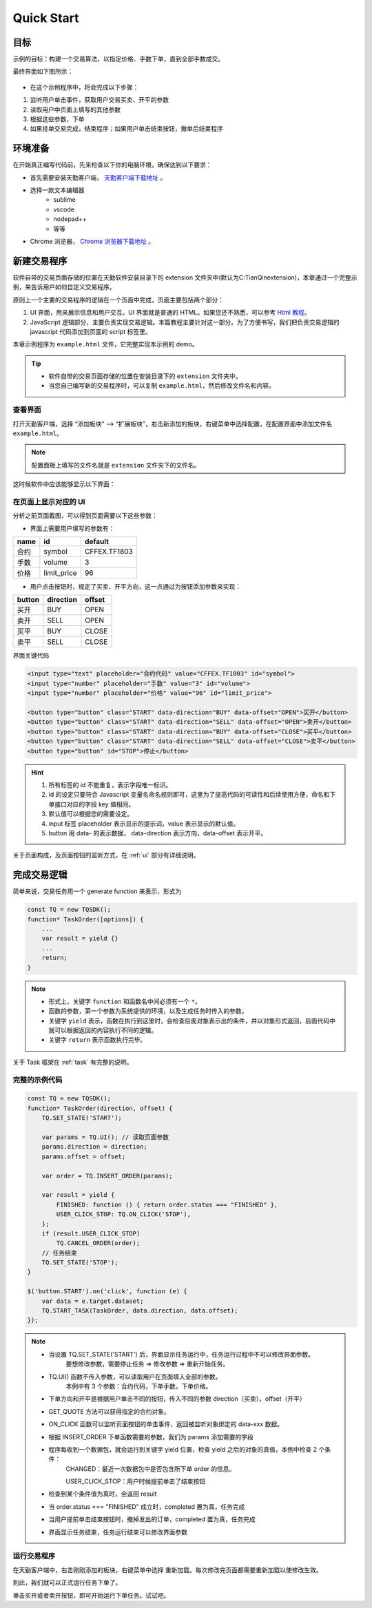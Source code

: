 .. _quick_start:

Quick Start
#################################################

目标
=================================================

示例的目标：构建一个交易算法，以指定价格、手数下单，直到全部手数成交。

最终界面如下图所示：

.. figure:: _static/example_ui_1.png
    :width: 500px
    :figwidth: 80%
    :alt: 示例目标截图


+ 在这个示例程序中，将会完成以下步骤：

1. 监听用户单击事件，获取用户交易买卖、开平的参数
2. 读取用户中页面上填写的其他参数
3. 根据这些参数，下单
4. 如果挂单交易完成，结束程序；如果用户单击结束按钮，撤单后结束程序

环境准备
======================================================

在开始真正编写代码前，先来检查以下你的电脑环境，确保达到以下要求：

+ 首先需要安装天勤客户端， `天勤客户端下载地址`_ 。
+ 选择一款文本编辑器
    - sublime
    - vscode
    - nodepad++
    - 等等
+ Chrome 浏览器， `Chrome 浏览器下载地址`_ 。

新建交易程序
======================================================

软件自带的交易页面存储的位置在天勤软件安装目录下的 extension 文件夹中(默认为C:\TianQin\extension)，本章通过一个完整示例，来告诉用户如何自定义交易程序。

原则上一个主要的交易程序的逻辑在一个页面中完成，页面主要包括两个部分：

1. UI 界面，用来展示信息和用户交互。UI 界面就是普通的 HTML。如果您还不熟悉，可以参考 `Html 教程`_。

2. JavaScript 逻辑部分，主要负责实现交易逻辑。本篇教程主要针对这一部分。为了方便书写，我们把负责交易逻辑的 javascript 代码添加到页面的 script 标签里。

本章示例程序为 ``example.html`` 文件，它完整实现本示例的 demo。

.. tip::
    - 软件自带的交易页面存储的位置在安装目录下的 ``extension`` 文件夹中。
    - 当您自己编写新的交易程序时，可以复制 ``example.html``，然后修改文件名和内容。


查看界面
-------------------------------------------------------

打开天勤客户端，选择 “添加板块” --> “扩展板块”，右击新添加的板块，右键菜单中选择配置，在配置界面中添加文件名 ``example.html``。

.. note::
    配置面板上填写的文件名就是 ``extension`` 文件夹下的文件名。

这时候软件中应该能够显示以下界面：

.. figure:: _static/example_ui_client.png
    :width: 800px
    :figwidth: 80%
    :alt: map to buried treasure


在页面上显示对应的 UI
-------------------------------------------------------

分析之前页面截图，可以得到页面需要以下这些参数：

+ 界面上需要用户填写的参数有：

+------------+------------+--------------+
| name       | id         | default      |
+============+============+==============+
| 合约       | symbol     | CFFEX.TF1803 |
+------------+------------+--------------+
| 手数       | volume     | 3            |
+------------+------------+--------------+
| 价格       | limit_price| 96           |
+------------+------------+--------------+

+ 用户点击按钮时，规定了买卖、开平方向，这一点通过为按钮添加参数来实现：

========== ========== ==========
button     direction  offset
========== ========== ==========
买开         BUY        OPEN
卖开         SELL       OPEN
买平         BUY        CLOSE
卖平         SELL       CLOSE
========== ========== ==========

界面关键代码

.. code-block:: html

    <input type="text" placeholder="合约代码" value="CFFEX.TF1803" id="symbol">
    <input type="number" placeholder="手数" value="3" id="volume">
    <input type="number" placeholder="价格" value="96" id="limit_price">

    <button type="button" class="START" data-direction="BUY" data-offset="OPEN">买开</button>
    <button type="button" class="START" data-direction="SELL" data-offset="OPEN">卖开</button>
    <button type="button" class="START" data-direction="BUY" data-offset="CLOSE">买平</button>
    <button type="button" class="START" data-direction="SELL" data-offset="CLOSE">卖平</button>
    <button type="button" id="STOP">停止</button>

.. hint::

    1. 所有标签的 id 不能重复，表示字段唯一标识。
    #. id 的设定只要符合 Javascript 变量名命名规则即可，这里为了提高代码的可读性和后续使用方便，命名和下单接口对应的字段 key 值相同。
    #. 默认值可以根据您的需要设定。
    #. input 标签 placeholder 表示显示的提示词，value 表示显示的默认值。
    #. button 用 data- 的表示数据， data-direction 表示方向，data-offset 表示开平。


关于页面构成，及页面按钮的监听方式，在 :ref:`ui` 部分有详细说明。

完成交易逻辑
=======================================

简单来说，交易任务用一个 generate function 来表示，形式为

.. code-block:: javascript

    const TQ = new TQSDK();
    function* TaskOrder([options]) {
        ...
        var result = yield {}
        ...
        return;
    }

.. note::
    - 形式上，关键字 ``function`` 和函数名中间必须有一个 ``*``。
    - 函数的参数，第一个参数为系统提供的环境，以及生成任务时传入的参数。
    - 关键字 ``yield`` 表示，函数在执行到这里时，会检查后面对象表示出的条件，并以对象形式返回，后面代码中就可以根据返回的内容执行不同的逻辑。
    - 关键字 ``return`` 表示函数执行完毕。

关于 Task 框架在 :ref:`task` 有完整的说明。

完整的示例代码
-------------------------------------------

.. code-block:: javascript

    const TQ = new TQSDK();
    function* TaskOrder(direction, offset) {
        TQ.SET_STATE('START');

        var params = TQ.UI(); // 读取页面参数
        params.direction = direction;
        params.offset = offset;

        var order = TQ.INSERT_ORDER(params);

        var result = yield {
            FINISHED: function () { return order.status === "FINISHED" },
            USER_CLICK_STOP: TQ.ON_CLICK('STOP'),
        };
        if (result.USER_CLICK_STOP)
            TQ.CANCEL_ORDER(order);
        // 任务结束
        TQ.SET_STATE('STOP');
    }

    $('button.START').on('click', function (e) {
        var data = e.target.dataset;
        TQ.START_TASK(TaskOrder, data.direction, data.offset);
    });

.. note::
    - 当设置 TQ.SET_STATE('START') 后，界面显示任务运行中，任务运行过程中不可以修改界面参数。
       要想修改参数，需要停止任务 => 修改参数 => 重新开始任务。

    - TQ.UI() 函数不传入参数，可以读取用户在页面填入全部的参数。
       本例中有 3 个参数：合约代码，下单手数，下单价格。

    - 下单方向和开平是根据用户单击不同的按钮，传入不同的参数 direction（买卖），offset（开平）

    - GET_QUOTE 方法可以获得指定的合约对象。

    - ON_CLICK 函数可以监听页面按钮的单击事件，返回被监听对象绑定的 data-xxx 数据。

    - 根据 INSERT_ORDER 下单函数需要的参数，我们为 params 添加需要的字段

    - 程序每收到一个数据包，就会运行到关键字 yield 位置，检查 yield 之后的对象的真值，本例中检查 2 个条件：
        CHANGED：最近一次数据包中是否包含所下单 order 的信息。

        USER_CLICK_STOP：用户时候提前单击了结束按钮

    - 检查到某个条件值为真时，会返回 result

    - 当 order.status === "FINISHED" 成立时，completed 置为真，任务完成

    - 当用户提前单击结束按钮时，撤掉发出的订单，completed 置为真，任务完成

    - 界面显示任务结束，任务运行结束可以修改界面参数


运行交易程序
-------------------------------------------

在天勤客户端中，右击刚刚添加的板块，右键菜单中选择 ``重新加载``。每次修改完页面都需要重新加载以使修改生效。

到此，我们就可以正式运行任务下单了。

单击买开或者卖开按钮，即可开始运行下单任务。试试吧。


.. _Html 教程: http://www.w3school.com.cn/html/index.asp
.. _天勤客户端下载地址: http://tq18.cn/
.. _Chrome 浏览器下载地址: https://www.google.com/chrome/browser/desktop/index.html
